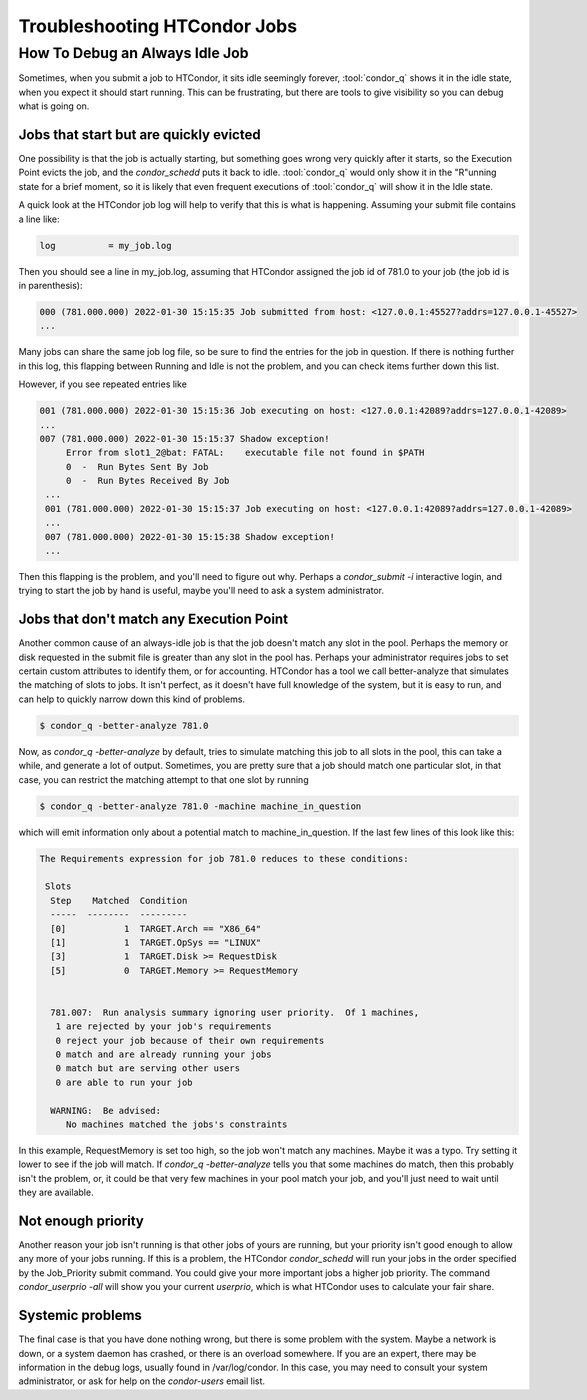 Troubleshooting HTCondor Jobs
=============================


How To Debug an Always Idle Job
-------------------------------

Sometimes, when you submit a job to HTCondor, it sits idle seemingly forever,
:tool:`condor_q` shows it in the idle state, when you expect it should start running.
This can be frustrating, but there are tools to give visibility so you can
debug what is going on.

Jobs that start but are quickly evicted
'''''''''''''''''''''''''''''''''''''''

One possibility is that the job is actually starting, but something goes wrong
very quickly after it starts, so the Execution Point evicts the job, and the
*condor_schedd* puts it back to idle.  :tool:`condor_q` would only show it in the
"R"unning state for a brief moment, so it is likely that even frequent
executions of :tool:`condor_q` will show it in the Idle state.

A quick look at the HTCondor job log will help to verify that this is what is
happening.  Assuming your submit file contains a line like:

.. code-block:: condor-submit

    log          = my_job.log


Then you should see a line in my_job.log, assuming that HTCondor assigned the
job id of 781.0 to your job (the job id is in parenthesis):

.. code-block:: text

    000 (781.000.000) 2022-01-30 15:15:35 Job submitted from host: <127.0.0.1:45527?addrs=127.0.0.1-45527>
    ...

Many jobs can share the same job log file, so be sure to find the entries for the job
in question.  If there is nothing further in this log, this flapping between
Running and Idle is not the problem, and you can check items further down this list.

However, if you see repeated entries like

.. code-block:: text

    001 (781.000.000) 2022-01-30 15:15:36 Job executing on host: <127.0.0.1:42089?addrs=127.0.0.1-42089>
    ...
    007 (781.000.000) 2022-01-30 15:15:37 Shadow exception!
         Error from slot1_2@bat: FATAL:    executable file not found in $PATH
         0  -  Run Bytes Sent By Job
         0  -  Run Bytes Received By Job
     ...
     001 (781.000.000) 2022-01-30 15:15:37 Job executing on host: <127.0.0.1:42089?addrs=127.0.0.1-42089>
     ...
     007 (781.000.000) 2022-01-30 15:15:38 Shadow exception!
     ...

Then this flapping is the problem, and you'll need to figure out why.  Perhaps a
*condor_submit -i* interactive login, and trying to start the job by hand is
useful, maybe you'll need to ask a system administrator.

Jobs that don't match any Execution Point
'''''''''''''''''''''''''''''''''''''''''

Another common cause of an always-idle job is that the job doesn't match any
slot in the pool.  Perhaps the memory or disk requested in the submit file is
greater than any slot in the pool has.  Perhaps your administrator requires
jobs to set certain custom attributes to identify them, or for accounting.
HTCondor has a tool we call better-analyze that simulates the matching of slots
to jobs.  It isn't perfect, as it doesn't have full knowledge of the system,
but it is easy to run, and can help to quickly narrow down this kind of
problems.

.. code-block:: console

      $ condor_q -better-analyze 781.0


Now, as *condor_q -better-analyze* by default, tries to simulate matching
this job to all slots in the pool, this can take a while, and generate
a lot of output.  Sometimes, you are pretty sure that a job should match one 
particular slot, in that case, you can restrict the matching attempt to
that one slot by running

.. code-block:: console

      $ condor_q -better-analyze 781.0 -machine machine_in_question


which will emit information only about a potential match to
machine_in_question.  If the last few lines of this look like
this:

.. code-block:: console

        The Requirements expression for job 781.0 reduces to these conditions:

         Slots
          Step    Matched  Condition
          -----  --------  ---------
          [0]           1  TARGET.Arch == "X86_64"
          [1]           1  TARGET.OpSys == "LINUX"
          [3]           1  TARGET.Disk >= RequestDisk
          [5]           0  TARGET.Memory >= RequestMemory


          781.007:  Run analysis summary ignoring user priority.  Of 1 machines,
           1 are rejected by your job's requirements
           0 reject your job because of their own requirements
           0 match and are already running your jobs
           0 match but are serving other users
           0 are able to run your job

          WARNING:  Be advised:
             No machines matched the jobs's constraints


In this example, RequestMemory is set too high, so the job won't match any machines.
Maybe it was a typo.  Try setting it lower to see if the job will match.
If *condor_q -better-analyze* tells you that some machines do match, then 
this probably isn't the problem, or, it could be that very few machines in your
pool match your job, and you'll just need to wait until they are available.

Not enough priority
'''''''''''''''''''

Another reason your job isn't running is that other jobs of yours are running,
but your priority isn't good enough to allow any more of your jobs running.
If this is a problem, the HTCondor *condor_schedd* will run your jobs in
the order specified by the Job_Priority submit command.  You could 
give your more important jobs a higher job priority.  The command
*condor_userprio -all* will show you your current *userprio*, which
is what HTCondor uses to calculate your fair share.

Systemic problems
'''''''''''''''''

The final case is that you have done nothing wrong, but there is some problem
with the system.  Maybe a network is down, or a system daemon has crashed,
or there is an overload somewhere.  If you are an expert, there may be
information in the debug logs, usually found in /var/log/condor.  In this
case, you may need to consult your system administrator, or ask for
help on the *condor-users* email list.
